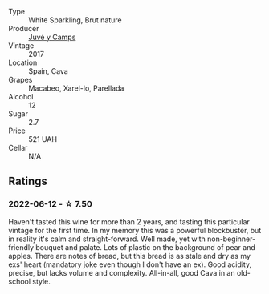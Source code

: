 #+attr_html: :class wine-main-image
[[file:/images/52/fe7333-bad2-4d23-b733-a3520704b5d2/2022-06-12-17-17-44-C02100E5-8060-4F4E-A59B-B2181992AAAC.webp]]

- Type :: White Sparkling, Brut nature
- Producer :: [[barberry:/producers/27f09c7c-610f-4111-9ae2-13d02596411e][Juvé y Camps]]
- Vintage :: 2017
- Location :: Spain, Cava
- Grapes :: Macabeo, Xarel-lo, Parellada
- Alcohol :: 12
- Sugar :: 2.7
- Price :: 521 UAH
- Cellar :: N/A

** Ratings

*** 2022-06-12 - ☆ 7.50

Haven't tasted this wine for more than 2 years, and tasting this particular vintage for the first time. In my memory this was a powerful blockbuster, but in reality it's calm and straight-forward. Well made, yet with non-beginner-friendly bouquet and palate. Lots of plastic on the background of pear and apples. There are notes of bread, but this bread is as stale and dry as my exs' heart (mandatory joke even though I don't have an ex). Good acidity, precise, but lacks volume and complexity. All-in-all, good Cava in an old-school style.

